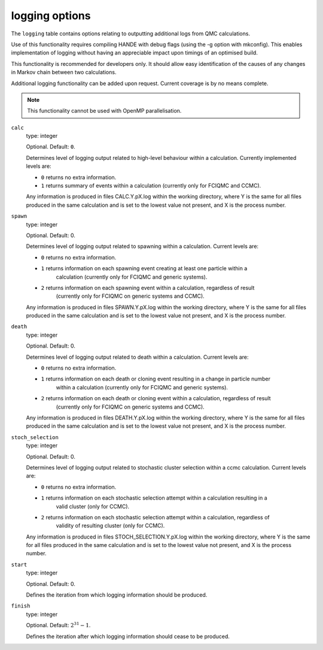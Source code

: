 .. _logging_table:

logging options
===============

The ``logging`` table contains options relating to outputting additional logs from QMC calculations.

Use of this functionality requires compiling HANDE with debug flags (using the -g option with mkconfig).
This enables implementation of logging without having an appreciable impact upon timings of an optimised
build.

This functionality is recommended for developers only. It should allow easy identification of
the causes of any changes in Markov chain between two calculations.

Additional logging functionality can be added upon request. Current coverage is by no means complete.
    
.. note::

    This functionality cannot be used with OpenMP parallelisation.    

``calc``
    type: integer

    Optional. Default: ``0``.

    Determines level of logging output related to high-level behaviour within a calculation.
    Currently implemented levels are:

    - ``0`` returns no extra information.
    - ``1`` returns summary of events within a calculation (currently only for FCIQMC and CCMC).

    Any information is produced in files CALC.Y.pX.log within the working directory, where Y is the
    same for all files produced in the same calculation and is set to the lowest value not present,
    and X is the process number.

``spawn``
    type: integer

    Optional. Default: 0.

    Determines level of logging output related to spawning within a calculation. Current levels are:

    - ``0`` returns no extra information.
    - ``1`` returns information on each spawning event creating at least one particle within a
        calculation (currently only for FCIQMC and generic systems).
    - ``2`` returns information on each spawning event within a calculation, regardless of result
        (currently only for FCIQMC on generic systems and CCMC).

    Any information is produced in files SPAWN.Y.pX.log within the working directory, where Y is the
    same for all files produced in the same calculation and is set to the lowest value not present,
    and X is the process number.

``death``
    type: integer

    Optional. Default: 0.

    Determines level of logging output related to death within a calculation. Current levels are:

    - ``0`` returns no extra information.
    - ``1`` returns information on each death or cloning event resulting in a change in particle number
        within a calculation (currently only for FCIQMC and generic systems).
    - ``2`` returns information on each death or cloning event within a calculation, regardless of result
        (currently only for FCIQMC on generic systems and CCMC).

    Any information is produced in files DEATH.Y.pX.log within the working directory, where Y is the
    same for all files produced in the same calculation and is set to the lowest value not present,
    and X is the process number.

``stoch_selection``
    type: integer

    Optional. Default: 0.

    Determines level of logging output related to stochastic cluster selection within a ccmc calculation.
    Current levels are:

    - ``0`` returns no extra information.
    - ``1`` returns information on each stochastic selection attempt within a calculation resulting in a
        valid cluster (only for CCMC).
    - ``2`` returns information on each stochastic selection attempt within a calculation, regardless of
        validity of resulting cluster (only for CCMC).

    Any information is produced in files STOCH_SELECTION.Y.pX.log within the working directory, where Y is the
    same for all files produced in the same calculation and is set to the lowest value not present,
    and X is the process number.

``start``
    type: integer

    Optional. Default: 0.

    Defines the iteration from which logging information should be produced.

``finish``
    type: integer

    Optional. Default: :math:`2^{31}-1`.

    Defines the iteration after which logging information should cease to be produced.
